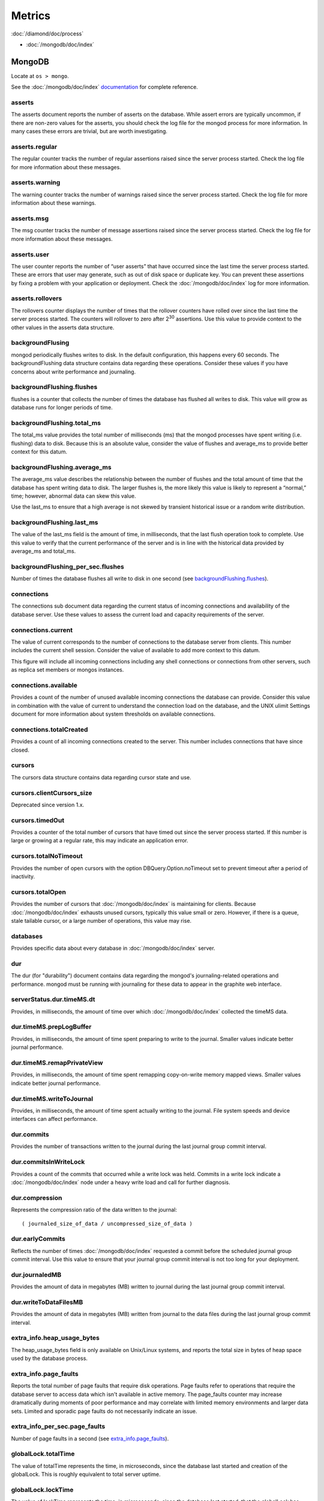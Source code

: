 Metrics
=======

:doc:`/diamond/doc/process`

* :doc:`/mongodb/doc/index`

MongoDB
-------

Locate at ``os > mongo``.

See the :doc:`/mongodb/doc/index` `documentation
<http://docs.mongodb.org/v2.4/reference/command/serverStatus>`_ for
complete reference.

asserts
~~~~~~~

The asserts document reports the number of asserts on the
database. While assert errors are typically uncommon, if there are
non-zero values for the asserts, you should check the log file for the
mongod process for more information. In many cases these errors are
trivial, but are worth investigating.

asserts.regular
~~~~~~~~~~~~~~~

The regular counter tracks the number of regular assertions raised
since the server process started. Check the log file for more
information about these messages.

asserts.warning
~~~~~~~~~~~~~~~

The warning counter tracks the number of warnings raised since the
server process started. Check the log file for more information about
these warnings.

asserts.msg
~~~~~~~~~~~

The msg counter tracks the number of message assertions raised since
the server process started. Check the log file for more information
about these messages.

asserts.user
~~~~~~~~~~~~

The user counter reports the number of “user asserts” that have
occurred since the last time the server process started. These are
errors that user may generate, such as out of disk space or duplicate
key. You can prevent these assertions by fixing a problem with your
application or deployment. Check the :doc:`/mongodb/doc/index` log for
more information.

asserts.rollovers
~~~~~~~~~~~~~~~~~

The rollovers counter displays the number of times that the rollover
counters have rolled over since the last time the server process
started. The counters will rollover to zero after 2\ :sup:`30` assertions. Use
this value to provide context to the other values in the asserts data
structure.

backgroundFlusing
~~~~~~~~~~~~~~~~~

mongod periodically flushes writes to disk. In the default
configuration, this happens every 60 seconds. The backgroundFlushing
data structure contains data regarding these operations. Consider
these values if you have concerns about write performance and
journaling.

backgroundFlushing.flushes
~~~~~~~~~~~~~~~~~~~~~~~~~~

flushes is a counter that collects the number of times the database
has flushed all writes to disk. This value will grow as database runs
for longer periods of time.

backgroundFlushing.total_ms
~~~~~~~~~~~~~~~~~~~~~~~~~~~

The total_ms value provides the total number of milliseconds (ms) that
the mongod processes have spent writing (i.e. flushing) data to
disk. Because this is an absolute value, consider the value of flushes
and average_ms to provide better context for this datum.

backgroundFlushing.average_ms
~~~~~~~~~~~~~~~~~~~~~~~~~~~~~

The average_ms value describes the relationship between the number of
flushes and the total amount of time that the database has spent
writing data to disk. The larger flushes is, the more likely this
value is likely to represent a “normal,” time; however, abnormal data
can skew this value.

Use the last_ms to ensure that a high average is not skewed by
transient historical issue or a random write distribution.

backgroundFlushing.last_ms
~~~~~~~~~~~~~~~~~~~~~~~~~~

The value of the last_ms field is the amount of time, in milliseconds,
that the last flush operation took to complete. Use this value to
verify that the current performance of the server and is in line with
the historical data provided by average_ms and total_ms.

backgroundFlushing_per_sec.flushes
~~~~~~~~~~~~~~~~~~~~~~~~~~~~~~~~~~

Number of times the database flushes all write to disk in one second
(see `backgroundFlushing.flushes`_).

connections
~~~~~~~~~~~

The connections sub document data regarding the current status of
incoming connections and availability of the database server. Use
these values to assess the current load and capacity requirements of
the server.

connections.current
~~~~~~~~~~~~~~~~~~~

The value of current corresponds to the number of connections to the
database server from clients. This number includes the current shell
session. Consider the value of available to add more context to this
datum.

This figure will include all incoming connections including any shell
connections or connections from other servers, such as replica set
members or mongos instances.

connections.available
~~~~~~~~~~~~~~~~~~~~~

Provides a count of the number of unused available incoming
connections the database can provide. Consider this value in
combination with the value of current to understand the connection
load on the database, and the UNIX ulimit Settings document for more
information about system thresholds on available connections.

connections.totalCreated
~~~~~~~~~~~~~~~~~~~~~~~~

Provides a count of all incoming connections created to the
server. This number includes connections that have since closed.


cursors
~~~~~~~

The cursors data structure contains data regarding cursor state and
use.

cursors.clientCursors_size
~~~~~~~~~~~~~~~~~~~~~~~~~~

Deprecated since version 1.x.

cursors.timedOut
~~~~~~~~~~~~~~~~

Provides a counter of the total number of cursors that have timed out
since the server process started. If this number is large or growing
at a regular rate, this may indicate an application error.

cursors.totalNoTimeout
~~~~~~~~~~~~~~~~~~~~~~

Provides the number of open cursors with the option
DBQuery.Option.noTimeout set to prevent timeout after a period of
inactivity.

cursors.totalOpen
~~~~~~~~~~~~~~~~~

Provides the number of cursors that :doc:`/mongodb/doc/index` is
maintaining for clients. Because :doc:`/mongodb/doc/index` exhausts
unused cursors, typically this value small or zero. However, if there
is a queue, stale tailable cursor, or a large number of operations,
this value may rise.

databases
~~~~~~~~~

Provides specific data about every database in
:doc:`/mongodb/doc/index` server.

dur
~~~

The dur (for "durability") document contains data regarding the
mongod's journaling-related operations and performance. mongod must be
running with journaling for these data to appear in the graphite web
interface.

serverStatus.dur.timeMS.dt
~~~~~~~~~~~~~~~~~~~~~~~~~~

Provides, in milliseconds, the amount of time over which
:doc:`/mongodb/doc/index` collected the timeMS data.

dur.timeMS.prepLogBuffer
~~~~~~~~~~~~~~~~~~~~~~~~

Provides, in milliseconds, the amount of time spent preparing to write
to the journal. Smaller values indicate better journal performance.

dur.timeMS.remapPrivateView
~~~~~~~~~~~~~~~~~~~~~~~~~~~

Provides, in milliseconds, the amount of time spent remapping
copy-on-write memory mapped views. Smaller values indicate better
journal performance.

dur.timeMS.writeToJournal
~~~~~~~~~~~~~~~~~~~~~~~~~

Provides, in milliseconds, the amount of time spent actually writing
to the journal. File system speeds and device interfaces can affect
performance.

dur.commits
~~~~~~~~~~~

Provides the number of transactions written to the journal during the
last journal group commit interval.

dur.commitsInWriteLock
~~~~~~~~~~~~~~~~~~~~~~

Provides a count of the commits that occurred while a write lock was
held. Commits in a write lock indicate a :doc:`/mongodb/doc/index`
node under a heavy write load and call for further diagnosis.

dur.compression
~~~~~~~~~~~~~~~

Represents the compression ratio of the data written to the journal:

::

   ( journaled_size_of_data / uncompressed_size_of_data )

dur.earlyCommits
~~~~~~~~~~~~~~~~

Reflects the number of times :doc:`/mongodb/doc/index` requested a
commit before the scheduled journal group commit interval. Use this
value to ensure that your journal group commit interval is not too
long for your deployment.

dur.journaledMB
~~~~~~~~~~~~~~~

Provides the amount of data in megabytes (MB) written to journal
during the last journal group commit interval.

dur.writeToDataFilesMB
~~~~~~~~~~~~~~~~~~~~~~

Provides the amount of data in megabytes (MB) written from journal to
the data files during the last journal group commit interval.

extra_info.heap_usage_bytes
~~~~~~~~~~~~~~~~~~~~~~~~~~~

The heap_usage_bytes field is only available on Unix/Linux systems,
and reports the total size in bytes of heap space used by the database
process.

extra_info.page_faults
~~~~~~~~~~~~~~~~~~~~~~

Reports the total number of page faults that require disk
operations. Page faults refer to operations that require the database
server to access data which isn't available in active memory. The
page_faults counter may increase dramatically during moments of poor
performance and may correlate with limited memory environments and
larger data sets. Limited and sporadic page faults do not necessarily
indicate an issue.

extra_info_per_sec.page_faults
~~~~~~~~~~~~~~~~~~~~~~~~~~~~~~

Number of page faults in a second (see `extra_info.page_faults`_).

globalLock.totalTime
~~~~~~~~~~~~~~~~~~~~

The value of totalTime represents the time, in microseconds, since the
database last started and creation of the globalLock. This is roughly
equivalent to total server uptime.

globalLock.lockTime
~~~~~~~~~~~~~~~~~~~

The value of lockTime represents the time, in microseconds, since the
database last started, that the globalLock has been held.

Consider this value in combination with the value of
totalTime. :doc:`/mongodb/doc/index` aggregates these values in the
ratio value. If the ratio value is small but totalTime is high the
globalLock has typically been held frequently for shorter periods of
time, which may be indicative of a more normal use pattern. If the
lockTime is higher and the totalTime is smaller (relatively) then
fewer operations are responsible for a greater portion of server’s use
(relatively).

globalLock.currentQueue.total
~~~~~~~~~~~~~~~~~~~~~~~~~~~~~

The value of total provides a combined total of operations queued
waiting for the lock.

A consistently small queue, particularly of shorter operations should
cause no concern. Also, consider this value in light of the size of
queue waiting for the read lock (e.g. readers) and write lock
(e.g. writers) individually.

globalLock.currentQueue.readers
~~~~~~~~~~~~~~~~~~~~~~~~~~~~~~~

The value of readers is the number of operations that are currently
queued and waiting for the read lock. A consistently small read-queue,
particularly of shorter operations should cause no concern.

globalLock.currentQueue.writers
~~~~~~~~~~~~~~~~~~~~~~~~~~~~~~~

The value of writers is the number of operations that are currently
queued and waiting for the write lock. A consistently small
write-queue, particularly of shorter operations is no cause for
concern.

globalLock.activeClients.total
~~~~~~~~~~~~~~~~~~~~~~~~~~~~~~

The value of total is the total number of active client connections to
the database. This combines clients that are performing read
operations (e.g. readers) and clients that are performing write
operations (e.g. writers).

globalLock.activeClients.readers
~~~~~~~~~~~~~~~~~~~~~~~~~~~~~~~~

The value of readers contains a count of the active client connections
performing read operations.

globalLock.activeClients.writers
~~~~~~~~~~~~~~~~~~~~~~~~~~~~~~~~

The value of writers contains a count of active client connections
performing write operations.

indexCounters.accesses
~~~~~~~~~~~~~~~~~~~~~~

Reports the number of times that operations have accessed
indexes. This value is the combination of the hits and misses. Higher
values indicate that your database has indexes and that queries are
taking advantage of these indexes. If this number does not grow over
time, this might indicate that your indexes do not effectively support
your use.

indexCounters.hits
~~~~~~~~~~~~~~~~~~

Reflects the number of times that an index has been accessed and
mongod is able to return the index from memory.

A higher value indicates effective index use. hits values that
represent a greater proportion of the accesses value, tend to indicate
more effective index configuration.

indexCounters.misses
~~~~~~~~~~~~~~~~~~~~

Represents the number of times that an operation attempted to access
an index that was not in memory. These "misses," do not indicate a
failed query or operation, but rather an inefficient use of the
index. Lower values in this field indicate better index use and likely
overall performance as well.

indexCounters.resets
~~~~~~~~~~~~~~~~~~~~

Reflects the number of times that the index counters have been reset
since the database last restarted. Typically this value is 0, but use
this value to provide context for the data specified by other
indexCounters values.

indexCounters.missRatio
~~~~~~~~~~~~~~~~~~~~~~~

The missRatio value is the ratio of hits to misses. This value is
typically 0 or approaching 0.

mem.bits
~~~~~~~~

The value of bits is either 64 or 32, depending on which target
architecture specified during the mongod compilation process. In most
instances this is 64, and this value does not change over time.

mem.resident
~~~~~~~~~~~~

The value of resident is roughly equivalent to the amount of RAM, in
megabytes (MB), currently used by the database process. In normal use
this value tends to grow. In dedicated database servers this number
tends to approach the total amount of system memory.

mem.virtual
~~~~~~~~~~~

virtual displays the quantity, in megabytes (MB), of virtual memory
used by the mongod process. With journaling enabled, the value of
virtual is at least twice the value of mapped.

If virtual value is significantly larger than mapped (e.g. 3 or more
times), this may indicate a memory leak.

mem.supported
~~~~~~~~~~~~~

supported is true when the underlying system supports extended memory
information. If this value is false and the system does not support
extended memory information, then other mem values may not be
accessible to the database server.

mem.mapped
~~~~~~~~~~

Provides the amount of mapped memory, in megabytes (MB), by the
database. Because :doc:`/mongodb/doc/index` uses memory-mapped files,
this value is likely to be to be roughly equivalent to the total size
of your database or databases.

mem.mappedWithJournal
~~~~~~~~~~~~~~~~~~~~~

Provides the amount of mapped memory, in megabytes (MB), including the
memory used for journaling. This value will always be twice the value
of mapped. This field is only included if journaling is enabled.

metrics
~~~~~~~

The metrics document holds a number of statistics that reflect the
current use and state of a running mongod instance. See
:doc:`/mongodb/doc/index` `metrics documentation
<http://docs.mongodb.org/v2.4/reference/command/serverStatus/#metrics>`_
for detail.

network.bytesIn
~~~~~~~~~~~~~~~

The value of the bytesIn field reflects the amount of network traffic,
in bytes, received by this database. Use this value to ensure that
network traffic sent to the mongod process is consistent with
expectations and overall inter-application traffic.

network.bytesOut
~~~~~~~~~~~~~~~~

The value of the bytesOut field reflects the amount of network
traffic, in bytes, sent from this database. Use this value to ensure
that network traffic sent by the mongod process is consistent with
expectations and overall inter-application traffic.

network.numRequests
~~~~~~~~~~~~~~~~~~~

The numRequests field is a counter of the total number of distinct
requests that the server has received. Use this value to provide
context for the bytesIn and bytesOut values to ensure that
:doc:`/mongodb/doc/index`\ 's network utilization is consistent with
expectations and application use.

network_per_sec.bytesIn
~~~~~~~~~~~~~~~~~~~~~~~

Amount of network traffic in bytes received by this database in one
second (see `network.bytesIn`_).

network_per_sec.bytesOut
~~~~~~~~~~~~~~~~~~~~~~~~

Amount of network traffic in bytes sent by this database in one
second (see `network.bytesOut`_).

network_per_sec.numRequests
~~~~~~~~~~~~~~~~~~~~~~~~~~~

Number of request this database receives in one second (see
`network.numRequests`_).

opcounters
~~~~~~~~~~

The opcounters data structure provides an overview of database
operations by type and makes it possible to analyze the load on the
database in more granular manner.

These numbers will grow over time and in response to database
use. Analyze these values over time to track database utilization.

.. note::
   
   The data in opcounters treats operations that affect multiple
   documents, such as bulk insert or multi-update operations, as a
   single operation. See document for more granular document-level
   operation tracking.

opcounters.insert
~~~~~~~~~~~~~~~~~

insert provides a counter of the total number of insert operations
since the mongod instance last started.

opcounters.query
~~~~~~~~~~~~~~~~

query provides a counter of the total number of queries since the
mongod instance last started.

opcounters.update
~~~~~~~~~~~~~~~~~

update provides a counter of the total number of update operations
since the mongod instance last started.

opcounters.delete
~~~~~~~~~~~~~~~~~

delete provides a counter of the total number of delete operations
since the mongod instance last started.

opcounters.getmore
~~~~~~~~~~~~~~~~~~

getmore provides a counter of the total number of “getmore” operations
since the mongod instance last started. This counter can be high even
if the query count is low. Secondary nodes send getMore operations as
part of the replication process.

opcounters.command
~~~~~~~~~~~~~~~~~~

command provides a counter of the total number of commands issued to
the database since the mongod instance last started.

opcountersRepl.insert
~~~~~~~~~~~~~~~~~~~~~

insert provides a counter of the total number of replicated insert
operations since the mongod instance last started.

opcountersRepl.query
~~~~~~~~~~~~~~~~~~~~

query provides a counter of the total number of replicated queries
since the mongod instance last started.

opcountersRepl
~~~~~~~~~~~~~~

The opcountersRepl data structure, similar to the opcounters data
structure, provides an overview of database replication operations by
type and makes it possible to analyze the load on the replica in more
granular manner. These values only appear when the current host has
replication enabled.

These values will differ from the opcounters values because of how
:doc:`/mongodb/doc/index` serializes operations during
replication. See Replication for more information on replication.

These numbers will grow over time in response to database use. Analyze
these values over time to track database utilization.

opcountersRepl.update
~~~~~~~~~~~~~~~~~~~~~

update provides a counter of the total number of replicated update
operations since the mongod instance last started.

opcountersRepl.delete
~~~~~~~~~~~~~~~~~~~~~

delete provides a counter of the total number of replicated delete
operations since the mongod instance last started.

opcountersRepl.getmore
~~~~~~~~~~~~~~~~~~~~~~

getmore provides a counter of the total number of “getmore” operations
since the mongod instance last started. This counter can be high even
if the query count is low. Secondary nodes send getMore operations as
part of the replication process.

opcountersRepl.command
~~~~~~~~~~~~~~~~~~~~~~

command provides a counter of the total number of replicated commands
issued to the database since the mongod instance last started.

opcountersRepl_per_sec
~~~~~~~~~~~~~~~~~~~~~~

Same as `opcountersRepl`_ but in one seconds.


opcounters_per_sec
~~~~~~~~~~~~~~~~~~

Same as `opcounters`_ but in one seconds.

uptime
~~~~~~

The value of the uptime field corresponds to the number of seconds
that the mongos or mongod process has been active.

uptimeMillis
~~~~~~~~~~~~

Same as `uptime`_ but in milliseconds.


uptimeEstimate
~~~~~~~~~~~~~~

Provides the uptime as calculated from :doc:`/mongodb/doc/index`'s
internal course-grained time keeping system.

ok
~~

Status of :doc:`/mongodb/doc/index` instance (0: critical, 1: normal).

